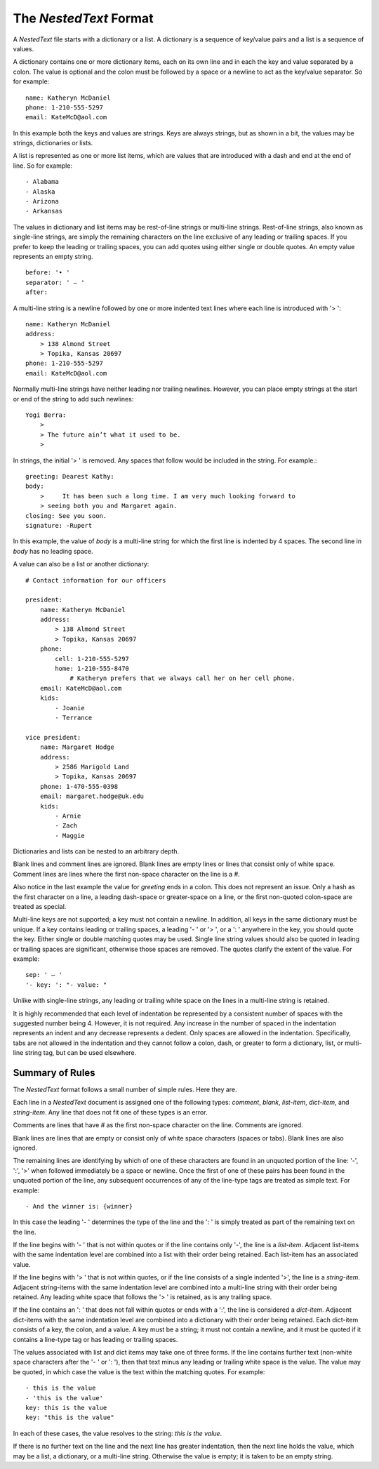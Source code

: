 The *NestedText* Format
-----------------------

A *NestedText* file starts with a dictionary or a list. A dictionary is 
a sequence of key/value pairs and a list is a sequence of values.

A dictionary contains one or more dictionary items, each on its own line and in 
each the key and value separated by a colon.  The value is optional and the 
colon must be followed by a space or a newline to act as the key/value 
separator. So for example::

    name: Katheryn McDaniel
    phone: 1-210-555-5297
    email: KateMcD@aol.com

In this example both the keys and values are strings.  Keys are always strings, 
but as shown in a bit, the values may be strings, dictionaries or lists.

A list is represented as one or more list items, which are values that are 
introduced with a dash and end at the end of line. So for example::

    - Alabama
    - Alaska
    - Arizona
    - Arkansas

The values in dictionary and list items may be rest-of-line strings or 
multi-line strings.  Rest-of-line strings, also known as single-line strings,  
are simply the remaining characters on the line exclusive of any leading or 
trailing spaces.  If you prefer to keep the leading or trailing spaces, you can 
add quotes using either single or double quotes.  An empty value represents an 
empty string.

::

    before: '• '
    separator: ' — '
    after:

A multi-line string is a newline followed by one or more indented text lines 
where each line is introduced with '> '::

    name: Katheryn McDaniel
    address:
        > 138 Almond Street
        > Topika, Kansas 20697
    phone: 1-210-555-5297
    email: KateMcD@aol.com

Normally multi-line strings have neither leading nor trailing newlines.  
However, you can place empty strings at the start or end of the string to add 
such newlines::

    Yogi Berra:
        >
        > The future ain’t what it used to be.
        >

In strings, the initial '> ' is removed. Any spaces that follow would be 
included in the string.  For example.::

    greeting: Dearest Kathy:
    body:
        >     It has been such a long time. I am very much looking forward to
        > seeing both you and Margaret again.
    closing: See you soon.
    signature: -Rupert

In this example, the value of *body* is a multi-line string for which the first 
line is indented by 4 spaces.  The second line in *body* has no leading space.

A value can also be a list or another dictionary::

    # Contact information for our officers

    president:
        name: Katheryn McDaniel
        address:
            > 138 Almond Street
            > Topika, Kansas 20697
        phone:
            cell: 1-210-555-5297
            home: 1-210-555-8470
                # Katheryn prefers that we always call her on her cell phone.
        email: KateMcD@aol.com
        kids:
            - Joanie
            - Terrance

    vice president:
        name: Margaret Hodge
        address:
            > 2586 Marigold Land
            > Topika, Kansas 20697
        phone: 1-470-555-0398
        email: margaret.hodge@uk.edu
        kids:
            - Arnie
            - Zach
            - Maggie

Dictionaries and lists can be nested to an arbitrary depth.

Blank lines and comment lines are ignored. Blank lines are empty lines or lines 
that consist only of white space. Comment lines are lines where the first 
non-space character on the line is a `#`.

Also notice in the last example the value for *greeting* ends in a colon.  This 
does not represent an issue. Only a hash as the first character on a line, 
a leading dash-space or greater-space on a line, or the first non-quoted 
colon-space are treated as special.

Multi-line keys are not supported; a key must not contain a newline. In 
addition, all keys in the same dictionary must be unique. If a key contains 
leading or trailing spaces, a leading '- ' or '> ', or a ': ' anywhere in the 
key, you should quote the key.  Either single or double matching quotes may be 
used.  Single line string values should also be quoted in leading or trailing 
spaces are significant, otherwise those spaces are removed. The quotes clarify 
the extent of the value.
For example::

    sep: ' — '
    '- key: ': "- value: "

Unlike with single-line strings, any leading or trailing white space on the 
lines in a multi-line string is retained.

It is highly recommended that each level of indentation be represented by 
a consistent number of spaces with the suggested number being 4. However, it is 
not required. Any increase in the number of spaced in the indentation represents 
an indent and any decrease represents a dedent. Only spaces are allowed in the 
indentation.  Specifically, tabs are not allowed in the indentation and they 
cannot follow a colon, dash, or greater to form a dictionary, list, or 
multi-line string tag, but can be used elsewhere.


Summary of Rules
~~~~~~~~~~~~~~~~

The *NestedText* format follows a small number of simple rules. Here they are.

Each line in a *NestedText* document is assigned one of the following types: 
*comment*, *blank*, *list-item*, *dict-item*, and *string-item*.  Any line that 
does not fit one of these types is an error.

Comments are lines that have `#` as the first non-space character on the line.  
Comments are ignored.

Blank lines are lines that are empty or consist only of white space characters 
(spaces or tabs).  Blank lines are also ignored.

The remaining lines are identifying by which of one of these characters are 
found in an unquoted portion of the line: '-', ':', '>' when followed 
immediately be a space or newline.  Once the first of one of these pairs has 
been found in the unquoted portion of the line, any subsequent occurrences of 
any of the line-type tags are treated as simple text.  For example::

    - And the winner is: {winner}

In this case the leading '- ' determines the type of the line and the ': ' is 
simply treated as part of the remaining text on the line.

If the line begins with '- ' that is not within quotes or if the line contains 
only '-', the line is a *list-item*.  Adjacent list-items with the same 
indentation level are combined into a list with their order being retained.  
Each list-item has an associated value.

If the line begins with '> ' that is not within quotes, or if the line consists 
of a single indented '>', the line is a *string-item*.  Adjacent string-items 
with the same indentation level are combined into a multi-line string with their 
order being retained.  Any leading white space that follows the '> ' is 
retained, as is any trailing space.

If the line contains an ': ' that does not fall within quotes or ends with 
a ':', the line is considered a *dict-item*.  Adjacent dict-items with the same 
indentation level are combined into a dictionary with their order being 
retained.  Each dict-item consists of a key, the colon, and a value.  A key must 
be a string; it must not contain a newline, and it must be quoted if it contains 
a line-type tag or has leading or trailing spaces.

The values associated with list and dict items may take one of three forms. If 
the line contains further text (non-white space characters after the '- ' or ': 
'), then that text minus any leading or trailing white space is the value.  The 
value may be quoted, in which case the value is the text within the matching 
quotes. For example::

    - this is the value
    - 'this is the value'
    key: this is the value
    key: "this is the value"

In each of these cases, the value resolves to the string: `this is the value`.

If there is no further text on the line and the next line has greater 
indentation, then the next line holds the value, which may be a list, 
a dictionary, or a multi-line string.  Otherwise the value is empty; it is taken 
to be an empty string. 
